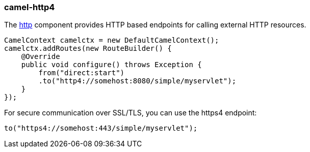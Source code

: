 ### camel-http4

The http://camel.apache.org/http4.html[http,window=_blank] component provides HTTP based endpoints for calling external HTTP resources.

[source,java,options="nowrap"]
CamelContext camelctx = new DefaultCamelContext();
camelctx.addRoutes(new RouteBuilder() {
    @Override
    public void configure() throws Exception {
        from("direct:start")
        .to("http4://somehost:8080/simple/myservlet");
    }
});

For secure communication over SSL/TLS, you can use the https4 endpoint:

[source,java,options="nowrap"]
to("https4://somehost:443/simple/myservlet");

